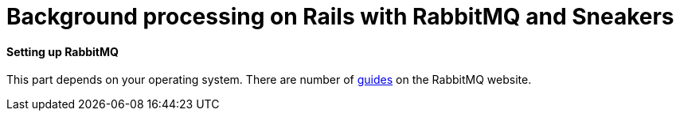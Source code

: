 = Background processing on Rails with RabbitMQ and Sneakers
:url-rabbitmq-guides: https://www.rabbitmq.com/download.html

==== Setting up RabbitMQ
This part depends on your operating system. There are number of {url-rabbitmq-guides}[guides] on the RabbitMQ website.